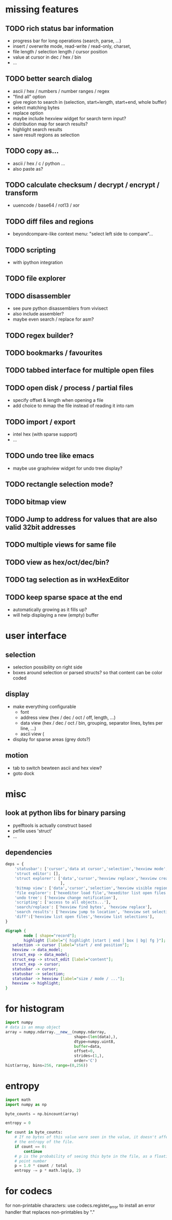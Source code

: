 * missing features
** TODO rich status bar information
   - progress bar for long operations (search, parse, ...)
   - insert / overwrite mode,  read-write / read-only, charset,
   - file length / selection length / cursor position
   - value at cursor in dec / hex / bin
   - ...
** TODO better search dialog
   - ascii / hex / numbers / number ranges / regex
   - "find all" option
   - give region to search in (selection, start+length, start+end, whole buffer)
   - select matching bytes
   - replace option
   - maybe include hexview widget for search term input?
   - distribution map for search results?
   - highlight search results
   - save result regions as selection
** TODO copy as...
   - ascii / hex / c / python ...
   - also paste as?
** TODO calculate checksum / decrypt / encrypt / transform
   - uuencode / base64 / rot13 / xor
** TODO diff files and regions
   - beyondcompare-like context menu: "select left side to compare"...
** TODO scripting
   - with ipython integration
** TODO file explorer
** TODO disassembler
   - see pure python disassemblers from vivisect
   - also include assembler?
   - maybe even search / replace for asm?
** TODO regex builder?
** TODO bookmarks / favourites
** TODO tabbed interface for multiple open files
** TODO open disk / process / partial files
   - specify offset & length when opening a file
   - add choice to mmap the file instead of reading it into ram
** TODO import / export
   - intel hex (with sparse support)
   - ...
** TODO undo tree like emacs
   - maybe use graphview widget for undo tree display?
** TODO rectangle selection mode?
** TODO bitmap view
** TODO Jump to address for values that are also valid 32bit addresses
** TODO multiple views for same file
** TODO view as hex/oct/dec/bin?
** TODO tag selection as in wxHexEditor
** TODO keep sparse space at the end
   - automatically growing as it fills up?
   - will help displaying a new (empty) buffer
* user interface
** selection
   - selection possibility on right side
   - boxes around selection or parsed structs? so that content can be color coded
** display
   - make everything configurable
     - font
     - address view (hex / dec / oct / off, length, ...)
     - data view (hex / dec / oct / bin, grouping, separator lines, bytes per line, ...)
     - ascii view (
   - display for sparse areas (grey dots?)
** motion
   - tab to switch bewteen ascii and hex view?
   - goto dock
* misc
** look at python libs for binary parsing
   - pyelftools
     is actually construct based
   - pefile
     uses 'struct'
   - ...
** dependencies
#+BEGIN_SRC python
deps = {
    'statusbar': ['cursor','data at cursor','selection','hexview mode','hexview buffer size'],
    'struct editor': [],
    'struct explorer': ['data','cursor','hexview replace','hexview create highlight','struct editor content',
                        ],
    'bitmap view': ['data','cursor','selection','hexview visible region'],
    'file explorer': ['hexeditor load file','hexeditor list open files'],
    'undo tree': ['hexview change notification'],
    'scripting': ['access to all objects...'],
    'search/replace': ['hexview find bytes', 'hexview replace'],
    'search results': ['hexview jump to location', 'hexview set selection','hexview create highlight'],
    'diff':['hexview list open files','hexview list selections'],
}
#+END_SRC
#+BEGIN_SRC dot :file depgraph.png :cmdline -Tpng
digraph {
        node [ shape="record"];
        highlight [label="{ highlight |start | end | box | bg| fg }"];
   selection -> cursor [label="start / end position"];
   hexview -> data_model;
   struct_exp -> data_model;
   struct_exp -> struct_edit [label="content"];
   struct_exp -> cursor;
   statusbar -> cursor;
   statusbar -> selection;
   statusbar -> hexview [label="size / mode / ..."];
   hexview -> highlight;
}
#+END_SRC

#+RESULTS:
[[file:depgraph.png]]

* for histogram
#+BEGIN_SRC python
import numpy
# data is an mmap object
array = numpy.ndarray.__new__(numpy.ndarray,
                              shape=(len(data),),
                              dtype=numpy.uint8,
                              buffer=data,
                              offset=0,
                              strides=(1,),
                              order='C')
hist(array, bins=256, range=(0,256))
#+END_SRC
* entropy
#+BEGIN_SRC python
import math
import numpy as np

byte_counts = np.bincount(array)

entropy = 0

for count in byte_counts:
    # If no bytes of this value were seen in the value, it doesn't affect
    # the entropy of the file.
    if count == 0:
        continue
    # p is the probability of seeing this byte in the file, as a floating-
    # point number
    p = 1.0 * count / total
    entropy -= p * math.log(p, 2)
#+END_SRC
* for codecs
for non-printable characters: use codecs.register_error to install an error handler that replaces non-printables by "."
